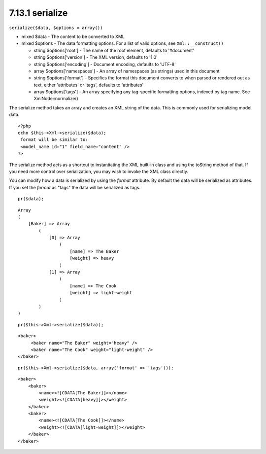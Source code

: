 7.13.1 serialize
----------------

``serialize($data, $options = array())``


-  mixed $data - The content to be converted to XML
-  mixed $options - The data formatting options. For a list of
   valid options, see ``Xml::__construct()``
   
   -  string $options['root'] - The name of the root element, defaults
      to '#document'
   -  string $options['version'] - The XML version, defaults to '1.0'
   -  string $options['encoding'] - Document encoding, defaults to
      'UTF-8'
   -  array $options['namespaces'] - An array of namespaces (as
      strings) used in this document
   -  string $options['format'] - Specifies the format this document
      converts to when parsed or rendered out as text, either
      'attributes' or 'tags', defaults to 'attributes'
   -  array $options['tags'] - An array specifying any tag-specific
      formatting options, indexed by tag name. See XmlNode::normalize()


The serialize method takes an array and creates an XML string of
the data. This is commonly used for serializing model data.

::

    <?php
    echo $this->Xml->serialize($data); 
     format will be similar to:
     <model_name id="1" field_name="content" />
    ?>

The serialize method acts as a shortcut to instantiating the XML
built-in class and using the toString method of that. If you need
more control over serialization, you may wish to invoke the XML
class directly.

You can modify how a data is serialized by using the *format*
attribute. By default the data will be serialized as attributes. If
you set the *format* as "tags" the data will be serialized as
tags.

::

    pr($data);

::

    Array
    (
        [Baker] => Array
            (
                [0] => Array
                    (
                        [name] => The Baker
                        [weight] => heavy
                    )
                [1] => Array
                    (
                        [name] => The Cook
                        [weight] => light-weight
                    )
            )
    )

::

    pr($this->Xml->serialize($data));

::

    <baker>
         <baker name="The Baker" weight="heavy" />
         <baker name="The Cook" weight="light-weight" />
    </baker>

::

    pr($this->Xml->serialize($data, array('format' => 'tags')));

::

    <baker>
        <baker>
            <name><![CDATA[The Baker]]></name>
            <weight><![CDATA[heavy]]></weight>
        </baker>
        <baker>
            <name><![CDATA[The Cook]]></name>
            <weight><![CDATA[light-weight]]></weight>
        </baker>
    </baker>
